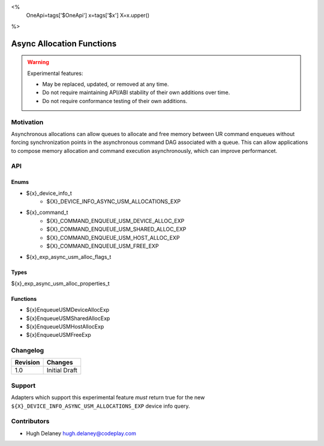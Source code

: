 <%
    OneApi=tags['$OneApi']
    x=tags['$x']
    X=x.upper()
%>

.. _experimental-async-allocations:

================================================================================
Async Allocation Functions
================================================================================

.. warning::

    Experimental features:

    *   May be replaced, updated, or removed at any time.
    *   Do not require maintaining API/ABI stability of their own additions over
        time.
    *   Do not require conformance testing of their own additions.


Motivation
--------------------------------------------------------------------------------

Asynchronous allocations can allow queues to allocate and free memory between
UR command enqueues without forcing synchronization points in the asynchronous
command DAG associated with a queue. This can allow applications to compose
memory allocation and command execution asynchronously, which can improve
performancet.

API
--------------------------------------------------------------------------------

Enums
~~~~~~~~~~~~~~~~~~~~~~~~~~~~~~~~~~~~~~~~~~~~~~~~~~~~~~~~~~~~~~~~~~~~~~~~~~~~~~~~

* ${x}_device_info_t
    * ${X}_DEVICE_INFO_ASYNC_USM_ALLOCATIONS_EXP
* ${x}_command_t
    * ${X}_COMMAND_ENQUEUE_USM_DEVICE_ALLOC_EXP
    * ${X}_COMMAND_ENQUEUE_USM_SHARED_ALLOC_EXP
    * ${X}_COMMAND_ENQUEUE_USM_HOST_ALLOC_EXP
    * ${X}_COMMAND_ENQUEUE_USM_FREE_EXP
* ${x}_exp_async_usm_alloc_flags_t

Types
~~~~~~~~~~~~~~~~~~~~~~~~~~~~~~~~~~~~~~~~~~~~~~~~~~~~~~~~~~~~~~~~~~~~~~~~~~~~~~~~

${x}_exp_async_usm_alloc_properties_t

Functions
~~~~~~~~~~~~~~~~~~~~~~~~~~~~~~~~~~~~~~~~~~~~~~~~~~~~~~~~~~~~~~~~~~~~~~~~~~~~~~~~
* ${x}EnqueueUSMDeviceAllocExp
* ${x}EnqueueUSMSharedAllocExp
* ${x}EnqueueUSMHostAllocExp
* ${x}EnqueueUSMFreeExp

Changelog
--------------------------------------------------------------------------------

+-----------+---------------------------+
| Revision  | Changes                   |
+===========+===========================+
| 1.0       | Initial Draft             |
+-----------+---------------------------+

Support
--------------------------------------------------------------------------------

Adapters which support this experimental feature *must* return true for the new
``${X}_DEVICE_INFO_ASYNC_USM_ALLOCATIONS_EXP`` device info query.


Contributors
--------------------------------------------------------------------------------

* Hugh Delaney `hugh.delaney@codeplay.com <hugh.delaney@codeplay.com>`_
